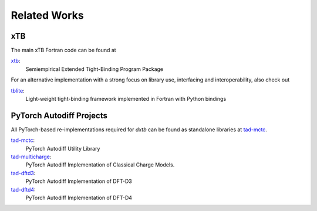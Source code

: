 .. _about-related:

Related Works
=============

xTB
---

The main xTB Fortran code can be found at

`xtb <https://github.com/grimme-lab/xtb>`__:
   Semiempirical Extended Tight-Binding Program Package

For an alternative implementation with a strong focus on library use, interfacing and interoperability, also check out

`tblite <https://tblite.readthedocs.io>`__:
  Light-weight tight-binding framework implemented in Fortran with Python bindings


PyTorch Autodiff Projects
-------------------------

All PyTorch-based re-implementations required for *dxtb* can be found as standalone libraries at `tad-mctc <https://github.com/tad-mctc>`__.

`tad-mctc <https://github.com/tad-mctc/tad-mctc>`__:
  PyTorch Autodiff Utility Library

`tad-multicharge <https://github.com/tad-mctc/tad-multicharge>`__:
  PyTorch Autodiff Implementation of Classical Charge Models.

`tad-dftd3 <https://github.com/dftd3/tad-dftd3>`__:
  PyTorch Autodiff Implementation of DFT-D3

`tad-dftd4 <https://github.com/dftd4/tad-dftd4>`__:
  PyTorch Autodiff Implementation of DFT-D4
